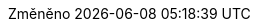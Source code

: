 // czech translation, for reference only; matches the built-in behavior of core
:appendix-caption: Příloha
:appendix-refsig: {appendix-caption}
:caution-caption: Upozornění
:chapter-signifier: 
:chapter-refsig: {chapter-signifier}
:example-caption: Příklad
:figure-caption: Obrázek
:important-caption: Důležité
:last-update-label: Změněno
ifdef::listing-caption[:listing-caption: Seznam]
ifdef::manname-title[:manname-title: Název]
:note-caption: Poznámka
:part-signifier: Část
:part-refsig: {part-signifier}
ifdef::preface-title[:preface-title: Úvod]
:section-refsig: Oddíl
:table-caption: Tabulka
:tip-caption: Tip
:toc-title: Obsah
:untitled-label: Nepojmenovaný
:version-label: Verze
:warning-caption: Varování
